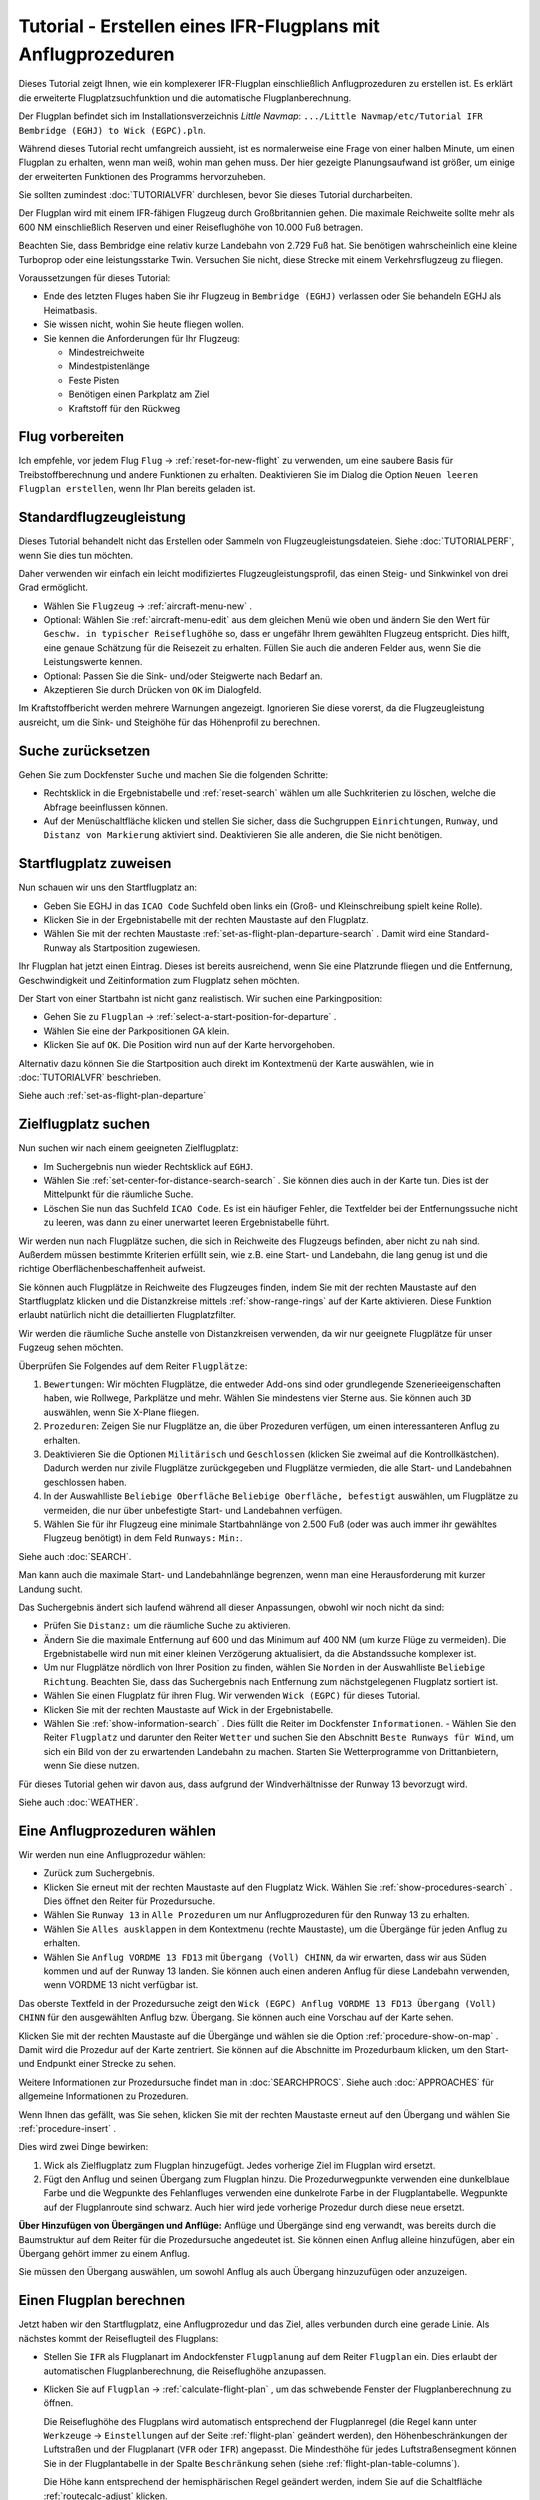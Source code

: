 Tutorial - Erstellen eines IFR-Flugplans mit Anflugprozeduren
-----------------------------------------------------------------

Dieses Tutorial zeigt Ihnen, wie ein komplexerer IFR-Flugplan
einschließlich Anflugprozeduren zu erstellen ist. Es erklärt die
erweiterte Flugplatzsuchfunktion und die automatische
Flugplanberechnung.

Der Flugplan befindet sich im Installationsverzeichnis *Little Navmap*:
``.../Little Navmap/etc/Tutorial IFR Bembridge (EGHJ) to Wick (EGPC).pln``.

Während dieses Tutorial recht umfangreich aussieht, ist es normalerweise
eine Frage von einer halben Minute, um einen Flugplan zu erhalten, wenn
man weiß, wohin man gehen muss. Der hier gezeigte Planungsaufwand ist
größer, um einige der erweiterten Funktionen des Programms
hervorzuheben.

Sie sollten zumindest :doc:`TUTORIALVFR` durchlesen,
bevor Sie dieses Tutorial durcharbeiten.

Der Flugplan wird mit einem IFR-fähigen Flugzeug durch Großbritannien gehen.
Die maximale Reichweite sollte mehr als 600 NM
einschließlich Reserven und einer Reiseflughöhe von 10.000 Fuß betragen.

Beachten Sie, dass Bembridge eine relativ kurze Landebahn von 2.729 Fuß hat. Sie benötigen wahrscheinlich eine kleine Turboprop oder eine leistungsstarke Twin. Versuchen Sie nicht, diese Strecke mit einem Verkehrsflugzeug zu fliegen.

Voraussetzungen für dieses Tutorial:

-  Ende des letzten Fluges haben Sie ihr Flugzeug in
   ``Bembridge (EGHJ)`` verlassen oder Sie behandeln EGHJ als
   Heimatbasis.
-  Sie wissen nicht, wohin Sie heute fliegen wollen.
-  Sie kennen die Anforderungen für Ihr Flugzeug:

   -  Mindestreichweite
   -  Mindestpistenlänge
   -  Feste Pisten
   -  Benötigen einen Parkplatz am Ziel
   -  Kraftstoff für den Rückweg

Flug vorbereiten
~~~~~~~~~~~~~~~~

Ich empfehle, vor jedem Flug ``Flug`` ->
:ref:`reset-for-new-flight` |Reset all for a new Flight|
zu verwenden, um eine saubere Basis für Treibstoffberechnung und andere
Funktionen zu erhalten. Deaktivieren Sie im Dialog die Option
``Neuen leeren Flugplan erstellen``, wenn Ihr Plan bereits geladen
ist.

Standardflugzeugleistung
~~~~~~~~~~~~~~~~~~~~~~~~

Dieses Tutorial behandelt nicht das Erstellen oder Sammeln von
Flugzeugleistungsdateien. Siehe :doc:`TUTORIALPERF`, wenn Sie dies tun möchten.

Daher verwenden wir einfach ein leicht modifiziertes
Flugzeugleistungsprofil, das einen Steig- und Sinkwinkel von drei Grad
ermöglicht.

-  Wählen Sie ``Flugzeug`` -> :ref:`aircraft-menu-new` |New
   Aircraft Performance ...|.
-  Optional: Wählen Sie :ref:`aircraft-menu-edit` aus dem gleichen Menü wie oben und ändern Sie den Wert für
   ``Geschw. in typischer Reiseflughöhe`` so, dass er ungefähr Ihrem gewählten Flugzeug entspricht.
   Dies hilft, eine genaue Schätzung für die Reisezeit zu erhalten.
   Füllen Sie auch die anderen Felder aus, wenn Sie die Leistungswerte kennen.
-  Optional: Passen Sie die Sink- und/oder Steigwerte nach Bedarf an.
-  Akzeptieren Sie durch Drücken von ``OK`` im Dialogfeld.

Im Kraftstoffbericht werden mehrere Warnungen angezeigt. Ignorieren Sie
diese vorerst, da die Flugzeugleistung ausreicht, um die Sink- und
Steighöhe für das Höhenprofil zu berechnen.

|Aircraft Performance|

.. _tutorial-ifr-cleanup:

Suche zurücksetzen
~~~~~~~~~~~~~~~~~~

Gehen Sie zum Dockfenster ``Suche`` und machen Sie die folgenden
Schritte:

-  Rechtsklick in die Ergebnistabelle und :ref:`reset-search`
   wählen |Reset Search| um alle Suchkriterien zu löschen, welche die
   Abfrage beeinflussen können.
-  Auf der Menüschaltfläche |Menu Button| klicken und stellen Sie sicher,
   dass die Suchgruppen ``Einrichtungen``, ``Runway``, und
   ``Distanz von Markierung`` aktiviert sind. Deaktivieren Sie alle
   anderen, die Sie nicht benötigen.

|Prepare Search|

.. _tutorial-ifr-assign-departure:

Startflugplatz zuweisen
~~~~~~~~~~~~~~~~~~~~~~~~~

Nun schauen wir uns den Startflugplatz an:

-  Geben Sie EGHJ in das ``ICAO Code`` Suchfeld oben links ein
   (Groß- und Kleinschreibung spielt keine Rolle).
-  Klicken Sie in der Ergebnistabelle mit der rechten Maustaste auf den
   Flugplatz.
-  Wählen Sie mit der rechten Maustaste :ref:`set-as-flight-plan-departure-search`
   |Set as Flight Plan Departure|. Damit wird eine Standard-Runway als
   Startposition zugewiesen.

|Assign Departure|

Ihr Flugplan hat jetzt einen Eintrag. Dieses ist bereits ausreichend,
wenn Sie eine Platzrunde fliegen und die Entfernung, Geschwindigkeit und
Zeitinformation zum Flugplatz sehen möchten.

Der Start von einer Startbahn ist nicht ganz realistisch. Wir suchen
eine Parkingposition:

-  Gehen Sie zu ``Flugplan`` -> :ref:`select-a-start-position-for-departure`
   |Select a Start Position for Departure|.
-  Wählen Sie eine der Parkpositionen GA klein.
-  Klicken Sie auf ``OK``. Die Position wird nun auf der Karte hervorgehoben.

|Assign Parking|

Alternativ dazu können Sie die Startposition auch direkt im Kontextmenü der Karte
auswählen, wie in :doc:`TUTORIALVFR` beschrieben.

Siehe auch :ref:`set-as-flight-plan-departure`

.. _tutorial-ifr-search-dest:

Zielflugplatz suchen
~~~~~~~~~~~~~~~~~~~~

Nun suchen wir nach einem geeigneten Zielflugplatz:

-  Im Suchergebnis nun wieder Rechtsklick auf ``EGHJ``.
-  Wählen Sie :ref:`set-center-for-distance-search-search` |Set Center for
   Distance Search|. Sie können dies auch in der Karte tun. Dies ist der
   Mittelpunkt für die räumliche Suche.
-  Löschen Sie nun das Suchfeld ``ICAO Code``. Es ist ein häufiger
   Fehler, die Textfelder bei der Entfernungssuche nicht zu leeren, was
   dann zu einer unerwartet leeren Ergebnistabelle führt.

Wir werden nun nach Flugplätze suchen, die sich in Reichweite des
Flugzeugs befinden, aber nicht zu nah sind. Außerdem müssen bestimmte
Kriterien erfüllt sein, wie z.B. eine Start- und Landebahn, die lang
genug ist und die richtige Oberflächenbeschaffenheit aufweist.

Sie können auch Flugplätze in Reichweite des Flugzeuges finden, indem Sie mit der
rechten Maustaste auf den Startflugplatz klicken und die Distanzkreise mittels
:ref:`show-range-rings` |Show Range Rings| auf der Karte aktivieren.
Diese Funktion erlaubt natürlich nicht die detaillierten Flugplatzfilter.

Wir werden die räumliche Suche anstelle von Distanzkreisen verwenden,
da wir nur geeignete Flugplätze für unser Fugzeug sehen möchten.

Überprüfen Sie Folgendes auf dem Reiter ``Flugplätze``:

#. ``Bewertungen``: Wir möchten Flugplätze, die entweder Add-ons sind oder
   grundlegende Szenerieeigenschaften haben, wie Rollwege, Parkplätze
   und mehr. Wählen Sie mindestens vier Sterne aus. Sie können auch ``3D``
   auswählen, wenn Sie X-Plane fliegen.
#. ``Prozeduren``: Zeigen Sie nur Flugplätze an, die über Prozeduren
   verfügen, um einen interessanteren Anflug zu erhalten.
#. Deaktivieren Sie die Optionen ``Militärisch`` und ``Geschlossen``
   (klicken Sie zweimal auf die Kontrollkästchen). Dadurch werden nur
   zivile Flugplätze zurückgegeben und Flugplätze vermieden, die alle
   Start- und Landebahnen geschlossen haben.
#. In der Auswahlliste ``Beliebige Oberfläche``
   ``Beliebige Oberfläche, befestigt`` auswählen, um Flugplätze
   zu vermeiden, die nur über unbefestigte Start- und Landebahnen
   verfügen.
#. Wählen Sie für ihr Flugzeug eine minimale Startbahnlänge von 2.500
   Fuß (oder was auch immer ihr gewähltes Flugzeug benötigt) in dem Feld
   ``Runways:`` ``Min:``.

Siehe auch :doc:`SEARCH`.

Man kann auch die maximale Start- und Landebahnlänge begrenzen, wenn man
eine Herausforderung mit kurzer Landung sucht.

Das Suchergebnis ändert sich laufend während all dieser
Anpassungen, obwohl wir noch nicht da sind:

-  Prüfen Sie ``Distanz:`` um die räumliche Suche zu aktivieren.
-  Ändern Sie die maximale Entfernung auf 600 und das Minimum auf 400
   NM (um kurze Flüge zu vermeiden). Die Ergebnistabelle
   wird nun mit einer kleinen Verzögerung aktualisiert, da die
   Abstandssuche komplexer ist.
-  Um nur Flugplätze nördlich von Ihrer Position zu finden, wählen Sie
   ``Norden`` in der Auswahlliste ``Beliebige Richtung``. Beachten Sie,
   dass das Suchergebnis nach Entfernung zum nächstgelegenen Flugplatz
   sortiert ist.
-  Wählen Sie einen Flugplatz für ihren Flug. Wir verwenden
   ``Wick (EGPC)`` für dieses Tutorial. |Search for Destination|
-  Klicken Sie mit der rechten Maustaste auf Wick in der
   Ergebnistabelle.
-  Wählen Sie :ref:`show-information-search` |Show Information|. Dies füllt
   die Reiter im Dockfenster ``Informationen``.
   -  Wählen Sie den Reiter ``Flugplatz`` und darunter den Reiter ``Wetter`` und suchen Sie den Abschnitt
   ``Beste Runways für Wind``, um sich ein Bild von der
   zu erwartenden Landebahn zu machen. Starten Sie Wetterprogramme von
   Drittanbietern, wenn Sie diese nutzen.

Für dieses Tutorial gehen wir davon aus, dass aufgrund der
Windverhältnisse der Runway 13 bevorzugt wird.

Siehe auch :doc:`WEATHER`.

.. _tutorial-ifr-select-approach:

Eine Anflugprozeduren wählen
~~~~~~~~~~~~~~~~~~~~~~~~~~~~~~

Wir werden nun eine Anflugprozedur wählen:

-  Zurück zum Suchergebnis.
-  Klicken Sie erneut mit der rechten Maustaste auf den Flugplatz Wick. Wählen Sie
   :ref:`show-procedures-search` |Show Procedures|. Dies öffnet den Reiter für Prozedursuche.
-  Wählen Sie ``Runway 13`` in ``Alle Prozeduren`` um nur Anflugprozeduren für
   den Runway 13 zu erhalten.
-  Wählen Sie ``Alles ausklappen`` in dem Kontextmenu (rechte Maustaste),
   um die Übergänge für jeden Anflug zu erhalten.
-  Wählen Sie ``Anflug VORDME 13 FD13`` mit ``Übergang (Voll) CHINN``, da wir erwarten, dass wir aus
   Süden kommen und auf der Runway 13 landen. Sie können auch einen anderen Anflug für diese Landebahn verwenden, wenn VORDME 13 nicht verfügbar ist.

Das oberste Textfeld in der Prozedursuche zeigt den
``Wick (EGPC) Anflug VORDME 13 FD13 Übergang (Voll) CHINN`` für den
ausgewählten Anflug bzw. Übergang. Sie können auch eine Vorschau
auf der Karte sehen.

|Procedure Search Tree|

Klicken Sie mit der rechten Maustaste auf die Übergänge und wählen sie
die Option :ref:`procedure-show-on-map` |Show Approach
and Transition on Map|. Damit wird die Prozedur auf der Karte zentriert.
Sie können auf die Abschnitte im Prozedurbaum klicken, um den Start- und
Endpunkt einer Strecke zu sehen.

|Procedure Preview|

Weitere Informationen zur Prozedursuche findet man in :doc:`SEARCHPROCS`. Siehe auch
:doc:`APPROACHES` für allgemeine Informationen zu
Prozeduren.

Wenn Ihnen das gefällt, was Sie sehen, klicken Sie mit der rechten
Maustaste erneut auf den Übergang und wählen Sie
:ref:`procedure-insert`  |Use EGPC and Approach
and Transition as Destination|.

Dies wird zwei Dinge bewirken:

#. Wick als Zielflugplatz zum Flugplan hinzugefügt. Jedes vorherige Ziel
   im Flugplan wird ersetzt.
#. Fügt den Anflug und seinen Übergang zum Flugplan hinzu. Die
   Prozedurwegpunkte verwenden eine dunkelblaue Farbe und die Wegpunkte des Fehlanfluges
   verwenden eine dunkelrote Farbe in der
   Flugplantabelle. Wegpunkte auf der Flugplanroute sind schwarz. Auch
   hier wird jede vorherige Prozedur durch diese neue ersetzt.

**Über Hinzufügen von Übergängen und Anflüge:** Anflüge und Übergänge
sind eng verwandt, was bereits durch die Baumstruktur auf dem
Reiter für die Prozedursuche angedeutet ist. Sie können einen
Anflug alleine hinzufügen, aber ein Übergang gehört immer zu einem
Anflug.

Sie müssen den Übergang auswählen, um sowohl Anflug als auch Übergang
hinzuzufügen oder anzuzeigen.

.. _tutorial-ifr-calculate-flight-plan:

Einen Flugplan berechnen
~~~~~~~~~~~~~~~~~~~~~~~~

Jetzt haben wir den Startflugplatz, eine Anflugprozedur und das Ziel, alles verbunden durch eine gerade Linie. Als nächstes kommt der Reiseflugteil des Flugplans:

- Stellen Sie ``IFR`` als Flugplanart im Andockfenster ``Flugplanung`` auf dem Reiter ``Flugplan`` ein.
  Dies erlaubt der automatischen Flugplanberechnung, die Reiseflughöhe anzupassen.
- Klicken Sie auf ``Flugplan`` -> :ref:`calculate-flight-plan` |Calculate Flight Plan|, um das schwebende Fenster der Flugplanberechnung zu öffnen.

  |Calculate Flight Plan Window|

  Die Reiseflughöhe des Flugplans wird automatisch entsprechend der Flugplanregel (die Regel kann unter ``Werkzeuge`` -> ``Einstellungen`` |Options| auf der Seite :ref:`flight-plan` geändert werden), den Höhenbeschränkungen der Luftstraßen und der Flugplanart (``VFR`` oder ``IFR``) angepasst.
  Die Mindesthöhe für jedes Luftstraßensegment können Sie in der Flugplantabelle in der Spalte ``Beschränkung`` sehen (siehe :ref:`flight-plan-table-columns`).

  Die Höhe kann entsprechend der hemisphärischen Regel geändert werden, indem Sie auf die Schaltfläche :ref:`routecalc-adjust` klicken.
- Ändern Sie alle Einstellungen im schwebenden Fenster, wie im Screenshot oben gezeigt.
- Klicken Sie auf die Schaltfläche :ref:`routecalc-calculate`.

Verwenden Sie diesen Flugplan jetzt.

Speichern Sie den Plan mit ``Date`` -> :ref:`save-flight-plan-as` |Save Flight Plan|.
Das Programm findet normalerweise das richtige Verzeichnis für die Flugpläne und vergibt standardmäßig einen sinnvollen Namen.

Die obere Beschriftung im Flugplan-Dockfenster lautet nun::

      Bembridge (EGHJ) Landebahn 12 nach Wick (EGPC)
      Über CHINN und VORDME FD13 (D13) zur Landebahn 13 .
      538 nm, 5 h 23 m, niedrige Höhe

Der Plan sieht wie unten dargestellt aus.

|Flight Plan|

Lufträume
~~~~~~~~~~~~~~~

Jetzt können Sie prüfen, ob Sie Lufträume passieren:

-  Aktivieren Sie Lufträume, indem Sie ``Ansicht`` -> ``Lufträume`` ->
   ``Lufträume anzeigen`` |Show Airspaces| auswählen, falls noch nicht
   geschehen.
-  Prüfen Sie ``Ansicht`` -> ``Lufträume`` -> ``Auf Reiseflughöhe`` |At
   flight plan cruise altitude| im Menü oder der Menü-Taste in der Symbolleiste.

|Select Airspaces|

Dies zeigt nur Lufträume auf der Karte an, die für Ihre Reiseflughöhe
relevant sind. Sie können auch ``Nur unter 10.000 ft`` wählen, um alle
relevanten Lufträume in der Steig- oder Sinkflug Phase zu sehen.
Verwenden Sie die Tooltips auf der Karte, um Informationen über
Lufträume wie Typ, minimale und maximale Höhe zu erhalten.

|Airspaces|

Speichern
~~~~~~~~~~~~~~

Speichern Sie den Plan im *Little Navmap* Format LNMPLN mit ``Datei`` -> :ref:`save-flight-plan` |Save Flight Plan|.
Das Programm findet normalerweise das richtige Verzeichnis für die Flugpläne und schlägt einen Namen basierend auf Abflug und Ziel vor.

Das Format LNMPLN wird nur von *Little Navmap* verstanden. Sie können diese Dateien nicht in ein anderes Programm laden. Daher müssen Sie den Flugplan exportieren.

Öffnen Sie nun den Multiexport-Optionen-Dialog, indem Sie ``Datei`` -> :ref:`multiexport-flight-plan-options` wählen.

Klicken Sie mit der rechten Maustaste auf das Simulatorformat, das Sie exportieren möchten und wählen Sie :ref:`multiexport-export-now` |Export Flight Plan now|.
Speichern Sie die Datei an der richtigen Stelle. Der voreingestellte Pfad basiert auf der besten Schätzung.

Siehe hier :ref:`multiexport-quick-setup` für Informationen, wie Sie den Multiexport schnell konfigurieren können.

.. _tutorial-ifr-flying:

Fliegen
~~~~~~~

Folgen Sie den Schritten unten, um eine Karte zu erhalten und Ihr Flugzeug in *Little Navmap* zu sehen:

- Öffnen Sie den Dialog ``Verbindung`` über ``Werkzeuge`` -> :ref:`flight-simulator-connection` |Flight Simulator Connection| und überprüfen Sie, ob ``Automatisch verbinden`` ausgewählt ist. Aktivieren Sie es, wenn nicht.
  *Little Navmap* wird den Simulator finden, egal ob er bereits gestartet ist oder später gestartet wird.
- Klicken Sie auf den Reiter, der Ihrem Simulator entspricht.
  Das Bild unten zeigt links den Reiter für FSX, P3D oder MSFS und rechts den Reiter für X-Plane.

  |Connect Dialog|
- Klicken Sie auf ``Verbinden``, wodurch der Dialog geschlossen wird.
- Aktivieren Sie ``Karte`` -> ``Flugzeug zentrieren`` |Center Aircraft|. Die Karte springt zum Simulatorflugzeug und hält es zentriert, wenn ein aktiver Flug geladen ist, d.h. der Simulator nicht im Eröffnungsbildschirm ist.
- Starten Sie den Simulator, falls nicht schon geschehen, laden Sie den Flugplan und fliegen Sie los.

See also :doc:`CONNECT`.

.. _tutorial-ifr-top-of-descent:

Sinkflugbeginn
~~~~~~~~~~~~~~

Der Sinkflugbeginn (auch Top of Descent, TOD) wird auf der Karte und im Höhenprofil
angezeigt, welche auch die Entfernung vom Sinkflugbeginn zum Ziel anzeigt.
Diese Zahl beinhaltet auch die Distanz der Anflugprozedur (ohne Warteschleifen).

Höhenbeschränkungen in Prozeduren werden bei der Berechnung des Sinkflugpfades berücksichtigt.

|Top of Descent Indicator|

Der Reiter ``Fortschritt`` im Kontextmenü ``Simulatorflugzeug`` zeigt die
Entfernung zum Start des Sinkfluges an.

Der Abschnitt ``Höhe`` zeigt den vertikalen Pfad nach dem Top of
Descent.

.. _tutorial-ifr-changing-procedures:

Prozeduren ändern
~~~~~~~~~~~~~~~~~

Nun hat sich das Wetter geändert und es ist ein Anflug zum Runway 31
erforderlich:

-  Rechtsklick auf den Zielflugplatz am Ende der Flugplantabelle.
-  Wählen Sie :ref:`show-procedures-search` |Show Procedures|.
-  Ändern Sie den Filter für die Runway auf ``Runway 31``.
-  Erweitern Sie den Anflug ``VORDME 31`` , um die Übergänge zu sehen.
-  Wählen Sie den Übergang.

Die Beschriftung oben im Fenster zeigt nun
``Anflug VORDME 31 FD31 Übergang (Voll) CHINN``.

-  Rechtsklick auf den ausgewählten Übergang.
-  Wählen Sie ``Nutze EGPC und Anflug und Übergang als Ziel`` |Use EGPC
   and Approach and Transition as Destination| aus dem Kontextmenü,
   wodurch die aktuelle Prozedur in Ihrem Flugplan durch die neue
   ersetzt wird.

Die Anezige oben im Flugplanungsfenster zeigt nun::

         Bembridge (EGHJ) Parkposition 1, Parkplatz GA klein nach Wick (EGPC)
         Via CHINN und VORDME FD31 zum Runway 31
         526 nm, 5 h 15 m, Niedrige Höhe

Um eine Prozedur komplett aus dem Flugplan machen Sie folgendes:

-  Wählen Sie einen beliebigen Teil der Prozedur in der Flugplantabelle aus.
-  Rechtsklick und wählen Sie
   :ref:`delete-selected-legs` |Delete selected Leg
   or Procedure| oder drücken Sie die Taste ``Entf``, um die gesamte Prozedur zu löschen.

Wenn ATC ihnen die Freigabe zum initialen Anflugpunkt der Prozedur erteilt:

#. Löschen Sie alle Zwischenwegpunkte zwischen Ihrer aktuellen
   Flugzeugposition und dem Anfangspunkt der Prozedur: Klicken Sie
   mit rechten Maustaste in die Flugplantabelle und wählen Sie
   :ref:`delete-selected-legs` |Delete selected Leg
   or Procedure|, für alle Wegpunkte zwischen der aktuellen Position des
   Flugzeuges und dem Prozedurstart. Vermeiden Sie,
   ihren Anflug zu löschen (Sie können auch mit einem Rechtsklick auf
   einen Wegpunkt im Kartenfenster über das Kontextmenü löschen).
#. Klicken Sie dann mit der rechten Maustaste im Kartenfenster auf Ihr
   Flugzeug und wählen Sie :ref:`add-position-to-flight-plan` |Add
   Position to Flight Plan|.

Damit wird eine direkte Verbindung von Ihrer aktuellen Flugzeugposition
zum Start der Prozedur hergestellt, die Sie verwenden können, um Kurs
und Entfernung zum Prozedurstart zu erhalten.

**Unten:** Nach dem Ändern der Anflugprozedur und Hinzufügen eines
benutzerdefinierten Wegpunktes an der Flugzeugposition im Flugplan.
Jetzt erhalten wir Kurs- und Höhenangaben für eine direkte Strecke bis
zum Beginn des Übergangs (43 NM und 314 Grad magnetischer Kurs).

|Changed Approach|

.. _tutorial-ifr-going-missed:

Fehlanflug
~~~~~~~~~~

Ich empfehle, die Fehlanflüge auf der Karte zu verbergen ``Ansicht`` ->
:ref:`show-missed-approaches` |Show Missed Approaches|. Dieses hilft, die
Kartenanzeige übersichtlicher zu gestalten.

-  **Wenn Fehlanflüge nicht angezeigt werden:** Das
   Fortschrittsfenster zeigt die Distanz und Zeit zum Ziel. Das
   Aktivieren des nächsten Wegpunktes (wird in Magenta angezeigt) wird
   angehalten, wenn das Ziel erreicht wird,
   oder die Runwayschwelle überschritten wird.
-  **Wenn Fehlanflug angezeigt wird und das Flugzeug über die Runwayschwelle
   hinaus geflogen ist:** Der erste Wegpunkt auf dem Fehlanflug ist aktiviert
   und die Fortschrittsanzeige zum Simulatorflugzeug zeigt die
   verbleibende Entfernung bis zum Ende der Fehlanflugprozedur.

.. |Reset all for a new Flight| image:: ../images/icon_reload.png
.. |New Aircraft Performance ...| image:: ../images/icon_aircraftperfnew.png
.. |Aircraft Performance| image:: ../images/tutorial_ifrperf.jpg
.. |Reset Search| image:: ../images/icon_clear.png
.. |Menu Button| image:: ../images/icon_menubutton.png
.. |Prepare Search| image:: ../images/tutorial_ifrsearchprep.jpg
.. |Set as Flight Plan Departure| image:: ../images/icon_airportroutedest.png
.. |Assign Departure| image:: ../images/tutorial_ifrseldeparture.jpg
.. |Select a Start Position for Departure| image:: ../images/icon_parkingstartset.png
.. |Assign Parking| image:: ../images/tutorial_ifrselparking.jpg
.. |Set Center for Distance Search| image:: ../images/icon_mark.png
.. |Show Range Rings| image:: ../images/icon_rangerings.png
.. |Search for Destination| image:: ../images/tutorial_ifrsearchdest.jpg
.. |Show Information| image:: ../images/icon_globals.png
.. |Show Procedures| image:: ../images/icon_approach.png
.. |Procedure Search Tree| image:: ../images/tutorial_ifrprocselect.jpg
.. |Show Approach and Transition on Map| image:: ../images/icon_showonmap.png
.. |Procedure Preview| image:: ../images/tutorial_ifrprocpreview.jpg
.. |Use EGPC and Approach and Transition as Destination| image:: ../images/icon_routeadd.png
.. |Calculate low Altitude| image:: ../images/icon_routelow.png
.. |Options| image:: ../images/icon_settings.png
.. |Adjust Flight Plan Altitude| image:: ../images/icon_routeadjustalt.png
.. |Calculate based on given Altitude| image:: ../images/icon_routealt.png
.. |Calculate Flight Plan Result| image:: ../images/tutorial_ifrcalcalt.jpg
.. |Calculate Flight Plan| image:: ../images/icon_routecalc.png
.. |Calculate Flight Plan Window| image:: ../images/tutorial_routecalc.jpg
.. |Save Flight Plan| image:: ../images/icon_filesave.png
.. |Flight Plan| image:: ../images/tutorial_ifrflightplan.jpg
.. |Show Airspaces| image:: ../images/icon_airspace.png
.. |At flight plan cruise altitude| image:: ../images/icon_airspaceroutealt.png
.. |Select Airspaces| image:: ../images/tutorial_ifrairspacesel.jpg
.. |Airspaces| image:: ../images/tutorial_ifrairspaces.jpg
.. |Flight Simulator Connection| image:: ../images/icon_network.png
.. |New Flight Plan| image:: ../images/icon_centeraircraft.png
.. |Top of Descent Indicator| image:: ../images/tutorial_ifrtod.jpg
.. |Delete selected Leg or Procedure| image:: ../images/icon_routedeleteleg.png
.. |Add Position to Flight Plan| image:: ../images/icon_routeadd.png
.. |Changed Approach| image:: ../images/tutorial_ifrapproach.jpg
.. |Show Missed Approaches| image:: ../images/icon_missed.png

.. |Export Flight Plan now| image:: ../images/icon_filesaveas.png
.. |Center Aircraft| image:: ../images/icon_centeraircraft.png
.. |Connect Dialog| image:: ../images/connectlocal.jpg
